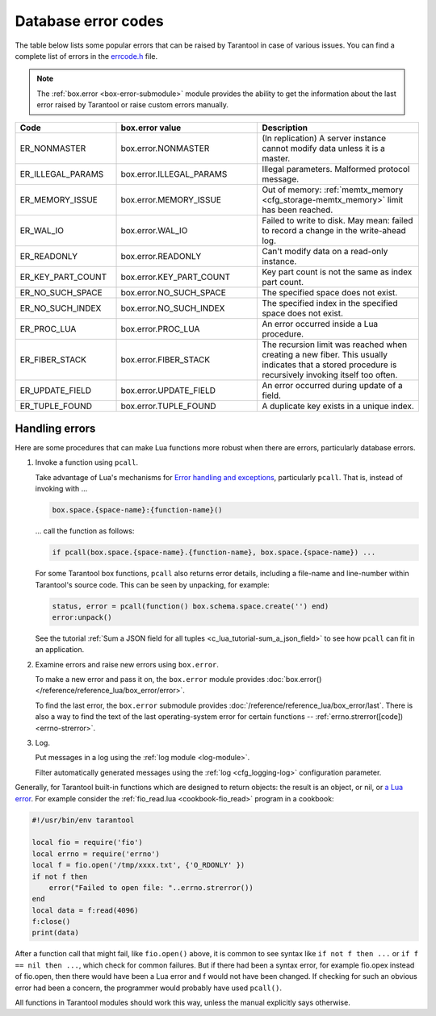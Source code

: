 .. _error_codes:

Database error codes
====================

The table below lists some popular errors that can be raised by Tarantool in case of various issues.
You can find a complete list of errors in the
`errcode.h <https://github.com/tarantool/tarantool/blob/master/src/box/errcode.h>`_ file.

..  NOTE::

    The :ref:`box.error <box-error-submodule>` module provides the ability to get the information about the last error raised by Tarantool or raise custom errors manually.

.. container:: table

    ..  rst-class:: left-align-column-1
    ..  rst-class:: left-align-column-2

    ..  list-table::
        :widths: 25 35 40
        :header-rows: 1

        *   - Code
            - box.error value
            - Description

        *   - ER_NONMASTER
            - box.error.NONMASTER
            - (In replication) A server instance cannot modify data unless it is a master.

        *   - ER_ILLEGAL_PARAMS
            - box.error.ILLEGAL_PARAMS
            - Illegal parameters. Malformed protocol message.

        *   - ER_MEMORY_ISSUE
            - box.error.MEMORY_ISSUE
            - Out of memory: :ref:`memtx_memory <cfg_storage-memtx_memory>` limit has been reached.

        *   - ER_WAL_IO
            - box.error.WAL_IO
            - Failed to write to disk. May mean: failed  to record a change in the write-ahead log.

        *   - ER_READONLY
            - box.error.READONLY
            - Can't modify data on a read-only instance.

        *   - ER_KEY_PART_COUNT
            - box.error.KEY_PART_COUNT
            - Key part count is not the same as index part count.

        *   - ER_NO_SUCH_SPACE
            - box.error.NO_SUCH_SPACE
            - The specified space does not exist.

        *   - ER_NO_SUCH_INDEX
            - box.error.NO_SUCH_INDEX
            - The specified index in the specified space does not exist.

        *   - ER_PROC_LUA
            - box.error.PROC_LUA
            - An error occurred inside a Lua procedure.

        *   - ER_FIBER_STACK
            - box.error.FIBER_STACK
            - The recursion limit was reached when creating a new fiber. This usually indicates that a stored procedure is recursively invoking itself too often.

        *   - ER_UPDATE_FIELD
            - box.error.UPDATE_FIELD
            - An error occurred during update of a field.

        *   - ER_TUPLE_FOUND
            - box.error.TUPLE_FOUND
            - A duplicate key exists in a unique index.



.. _error_handling:

Handling errors
---------------

Here are some procedures that can make Lua functions more robust when there are
errors, particularly database errors.

1.  Invoke a function using ``pcall``.

    Take advantage of Lua's mechanisms for `Error handling and exceptions <https://www.lua.org/pil/8.4.html>`_, particularly ``pcall``.
    That is, instead of invoking with ...

    .. code-block:: lua

        box.space.{space-name}:{function-name}()

    ... call the function as follows:

    .. code-block:: lua

        if pcall(box.space.{space-name}.{function-name}, box.space.{space-name}) ...

    For some Tarantool box functions, ``pcall`` also returns error details,
    including a file-name and line-number within Tarantool's source code.
    This can be seen by unpacking, for example:

    .. code-block:: lua

        status, error = pcall(function() box.schema.space.create('') end)
        error:unpack()

    See the tutorial :ref:`Sum a JSON field for all tuples <c_lua_tutorial-sum_a_json_field>`
    to see how ``pcall`` can fit in an application.

2.  Examine errors and raise new errors using ``box.error``.

    To make a new error and pass it on, the ``box.error`` module provides
    :doc:`box.error() </reference/reference_lua/box_error/error>`.

    To find the last error, the ``box.error`` submodule provides
    :doc:`/reference/reference_lua/box_error/last`.
    There is also a way to find
    the text of the last operating-system error for certain functions --
    :ref:`errno.strerror([code]) <errno-strerror>`.

3.  Log.

    Put messages in a log using the :ref:`log module <log-module>`.

    Filter automatically generated messages using the
    :ref:`log <cfg_logging-log>` configuration parameter.


Generally, for Tarantool built-in functions which are designed to return objects:
the result is an object, or nil, or `a Lua error <https://www.lua.org/pil/8.3.html>`_.
For example consider the :ref:`fio_read.lua <cookbook-fio_read>` program in a cookbook:

.. code-block:: lua

    #!/usr/bin/env tarantool

    local fio = require('fio')
    local errno = require('errno')
    local f = fio.open('/tmp/xxxx.txt', {'O_RDONLY' })
    if not f then
        error("Failed to open file: "..errno.strerror())
    end
    local data = f:read(4096)
    f:close()
    print(data)

After a function call that might fail, like ``fio.open()`` above,
it is common to see syntax like ``if not f then ...``
or ``if f == nil then ...``, which check
for common failures. But if there had been a syntax
error, for example fio.opex instead of fio.open, then
there would have been a Lua error and f would not have
been changed. If checking for such an obvious error
had been a concern, the programmer would probably have
used ``pcall()``.

All functions in Tarantool modules should work this way,
unless the manual explicitly says otherwise.
